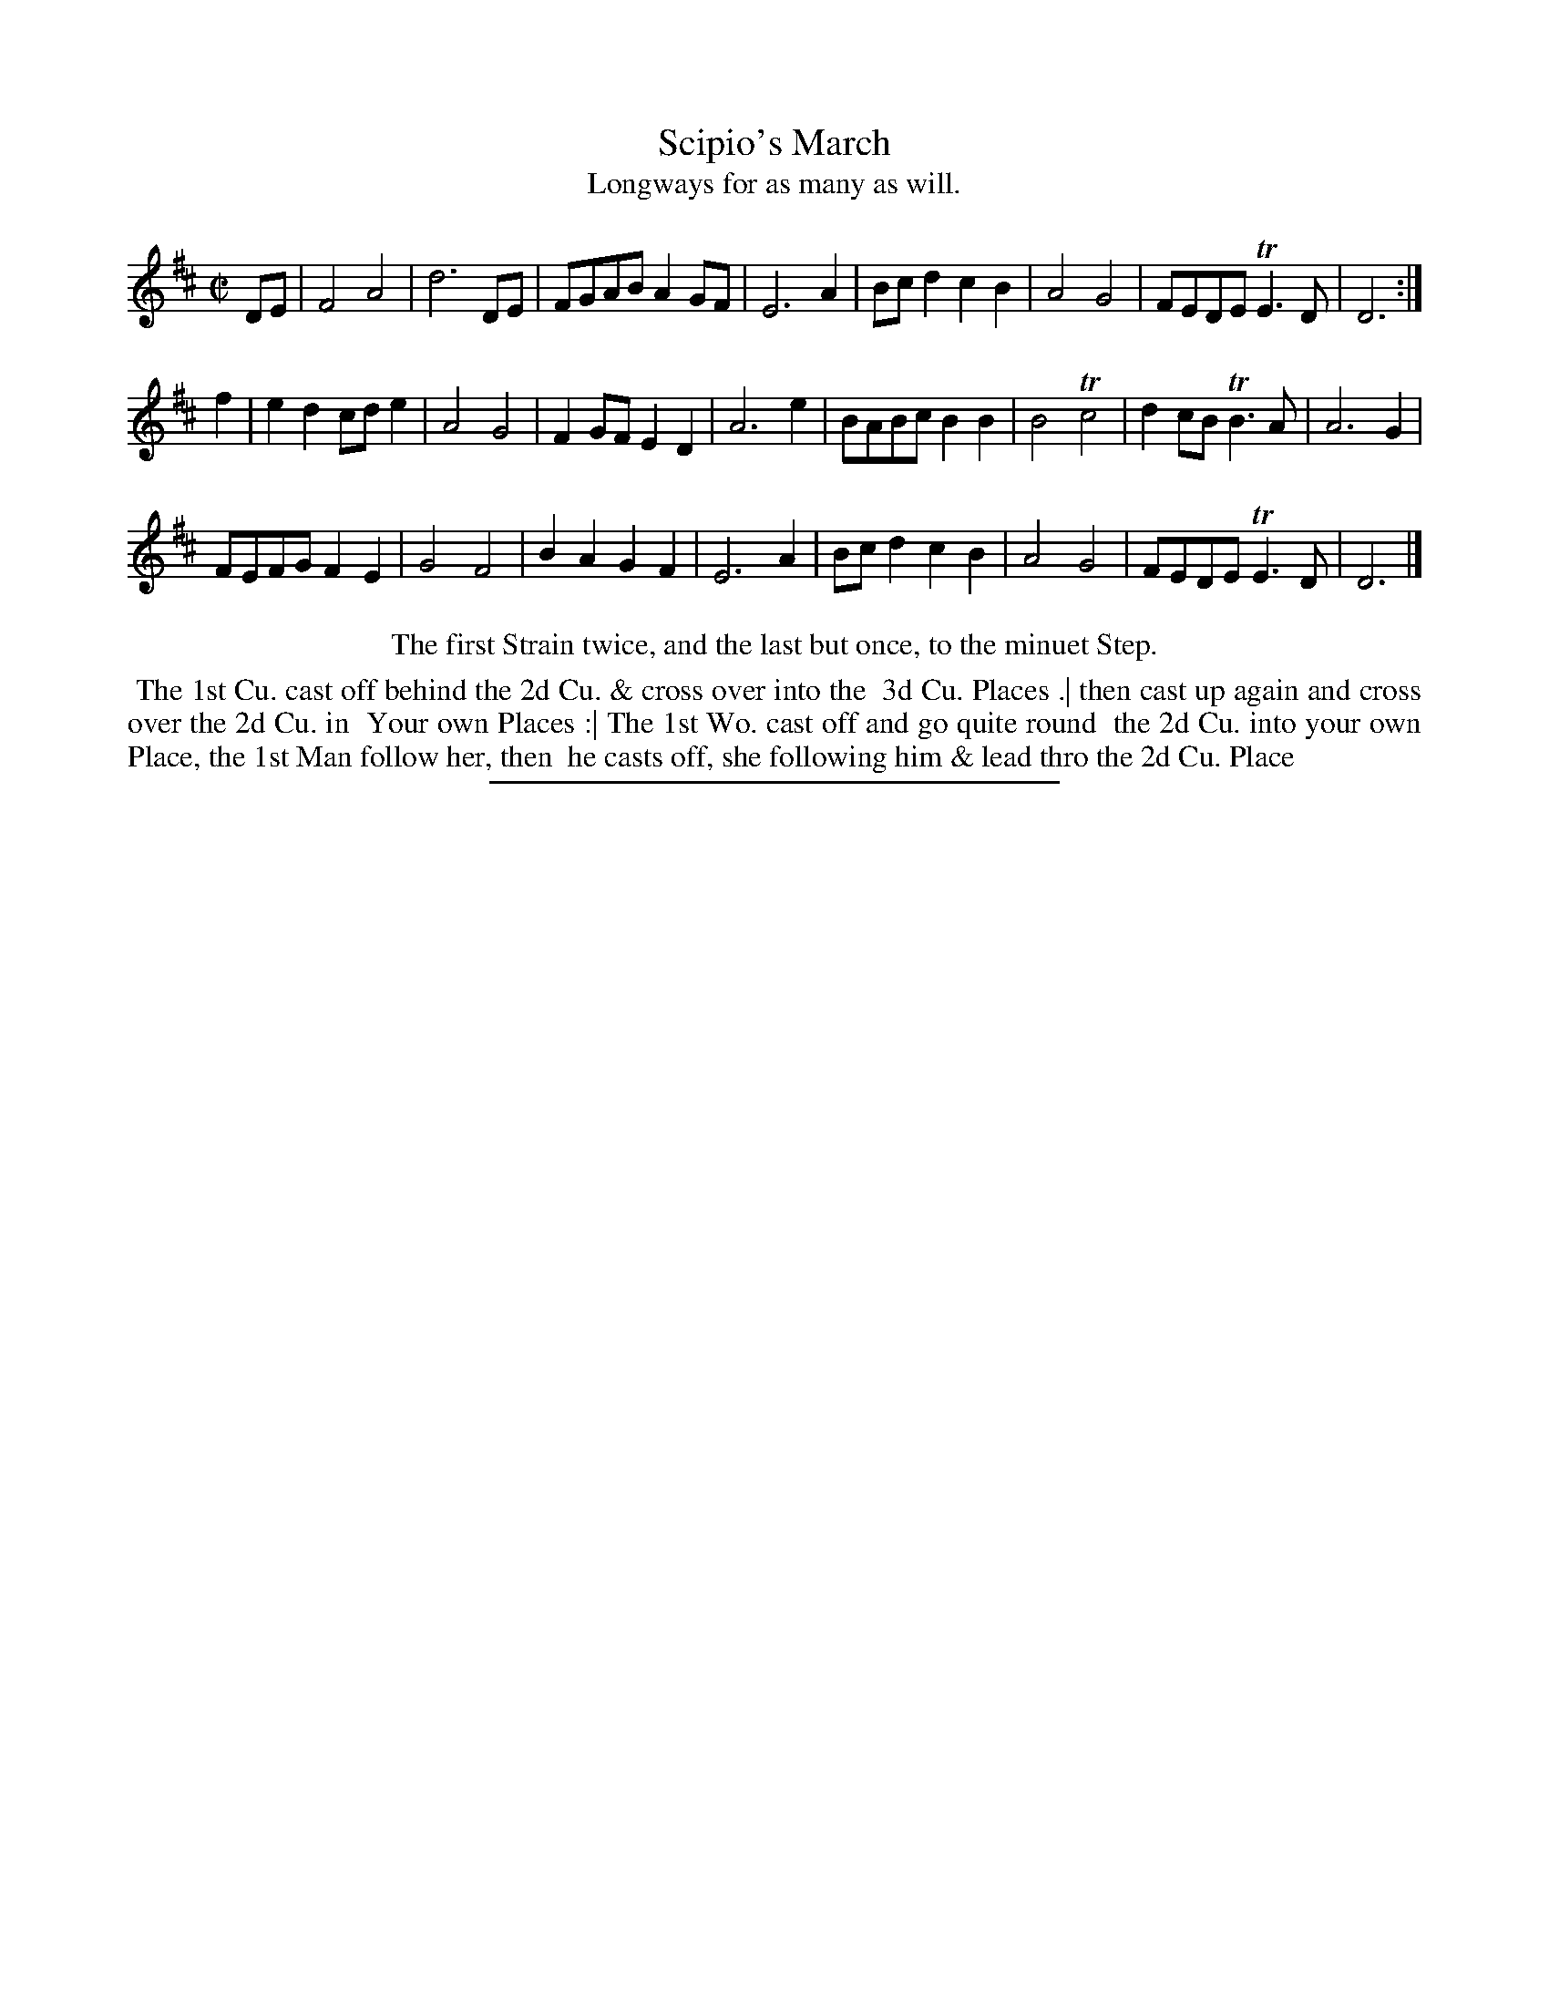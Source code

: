 X: 63
T: Scipio's March
T: Longways for as many as will.
%R: march, reel
B: Daniel Wright "Wright's Compleat Collection of Celebrated Country Dances" 1740 p.32
S: http://library.efdss.org/cgi-bin/dancebooks.cgi
Z: 2014 John Chambers <jc:trillian.mit.edu>
N: The 2nd Strain has initial repeat but no final repeat; fixed to match the dance instructions.
M: C|
L: 1/8
K: D
% - - - - - - - - - - - - - - - - - - - - - - - - -
DE |\
F4 A4 | d6 DE | FGAB A2GF | E6 A2 |\
Bcd2 c2B2 | A4 G4 | FEDE TE3D | D6 :|
f2 |\
e2d2 cde2 | A4 G4 | F2GF E2D2 | A6 e2 |\
BABc B2B2 | B4 Tc4 | d2cB TB3A | A6 G2 |
FEFG F2E2 | G4 F4 | B2A2 G2F2 | E6 A2 |\
Bcd2 c2B2 | A4 G4 | FEDE TE3D | D6 |]
% - - - - - - - - - - - - - - - - - - - - - - - - -
%%center The first Strain twice, and the last but once, to the minuet Step.
%%begintext align
%% The 1st Cu. cast off behind the 2d Cu. & cross over into the
%% 3d Cu. Places .| then cast up again and cross over the 2d Cu. in
%% Your own Places :| The 1st Wo. cast off and go quite round
%% the 2d Cu. into your own Place, the 1st Man follow her, then
%% he casts off, she following him & lead thro the 2d Cu. Place
%%endtext
% - - - - - - - - - - - - - - - - - - - - - - - - -
%%sep 2 4 300
